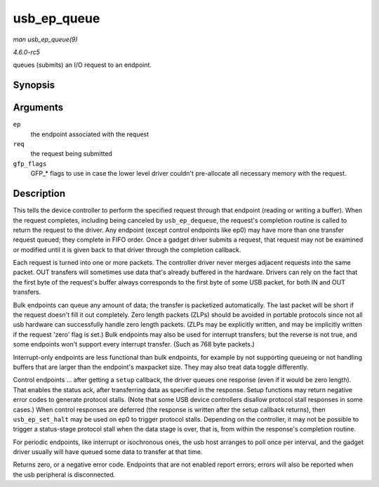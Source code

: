 .. -*- coding: utf-8; mode: rst -*-

.. _API-usb-ep-queue:

============
usb_ep_queue
============

*man usb_ep_queue(9)*

*4.6.0-rc5*

queues (submits) an I/O request to an endpoint.


Synopsis
========

.. c:function:: int usb_ep_queue( struct usb_ep * ep, struct usb_request * req, gfp_t gfp_flags )

Arguments
=========

``ep``
    the endpoint associated with the request

``req``
    the request being submitted

``gfp_flags``
    GFP_* flags to use in case the lower level driver couldn't
    pre-allocate all necessary memory with the request.


Description
===========

This tells the device controller to perform the specified request
through that endpoint (reading or writing a buffer). When the request
completes, including being canceled by ``usb_ep_dequeue``, the request's
completion routine is called to return the request to the driver. Any
endpoint (except control endpoints like ep0) may have more than one
transfer request queued; they complete in FIFO order. Once a gadget
driver submits a request, that request may not be examined or modified
until it is given back to that driver through the completion callback.

Each request is turned into one or more packets. The controller driver
never merges adjacent requests into the same packet. OUT transfers will
sometimes use data that's already buffered in the hardware. Drivers can
rely on the fact that the first byte of the request's buffer always
corresponds to the first byte of some USB packet, for both IN and OUT
transfers.

Bulk endpoints can queue any amount of data; the transfer is packetized
automatically. The last packet will be short if the request doesn't fill
it out completely. Zero length packets (ZLPs) should be avoided in
portable protocols since not all usb hardware can successfully handle
zero length packets. (ZLPs may be explicitly written, and may be
implicitly written if the request 'zero' flag is set.) Bulk endpoints
may also be used for interrupt transfers; but the reverse is not true,
and some endpoints won't support every interrupt transfer. (Such as 768
byte packets.)

Interrupt-only endpoints are less functional than bulk endpoints, for
example by not supporting queueing or not handling buffers that are
larger than the endpoint's maxpacket size. They may also treat data
toggle differently.

Control endpoints ... after getting a ``setup`` callback, the driver
queues one response (even if it would be zero length). That enables the
status ack, after transferring data as specified in the response. Setup
functions may return negative error codes to generate protocol stalls.
(Note that some USB device controllers disallow protocol stall responses
in some cases.) When control responses are deferred (the response is
written after the setup callback returns), then ``usb_ep_set_halt`` may
be used on ep0 to trigger protocol stalls. Depending on the controller,
it may not be possible to trigger a status-stage protocol stall when the
data stage is over, that is, from within the response's completion
routine.

For periodic endpoints, like interrupt or isochronous ones, the usb host
arranges to poll once per interval, and the gadget driver usually will
have queued some data to transfer at that time.

Returns zero, or a negative error code. Endpoints that are not enabled
report errors; errors will also be reported when the usb peripheral is
disconnected.


.. ------------------------------------------------------------------------------
.. This file was automatically converted from DocBook-XML with the dbxml
.. library (https://github.com/return42/sphkerneldoc). The origin XML comes
.. from the linux kernel, refer to:
..
.. * https://github.com/torvalds/linux/tree/master/Documentation/DocBook
.. ------------------------------------------------------------------------------
